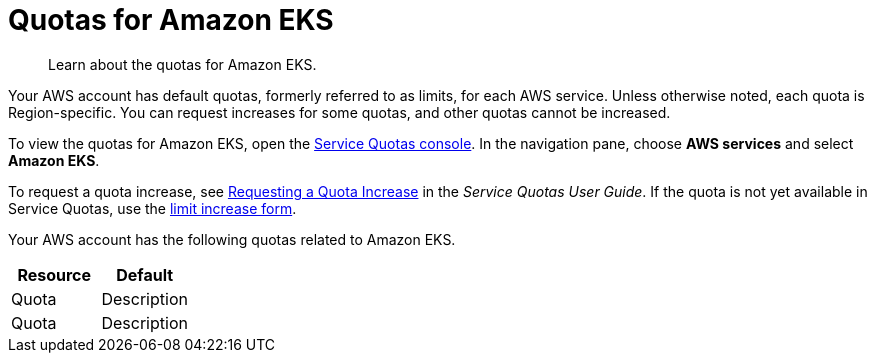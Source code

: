 //!!NODE_ROOT <chapter>
:https---console-aws-amazon-com-support-home--case-create-issueType-service-limit-increase: https://console.aws.amazon.com/support/home#/case/create?issueType=service-limit-increase
[[load-balancer-limits,load-balancer-limits.title]]
= Quotas for Amazon EKS
:doctype: book
:sectnums:
:toc: left
:icons: font
:experimental:
:idprefix:
:idseparator: -
:sourcedir: .
:info_doctype: chapter
:info_title: Quotas for Amazon EKS
:info_titleabbrev: Quotas
:info_abstract: Learn about the quotas for Amazon EKS.

[abstract]
--
Learn about the quotas for Amazon EKS.
--

Your AWS account has default quotas, formerly referred to as limits, for each AWS service. Unless otherwise noted, each quota is Region-specific. You can request increases for some quotas, and other quotas cannot be increased.

To view the quotas for Amazon EKS, open the https://console.aws.amazon.com/servicequotas/home[Service Quotas console]. In the navigation pane, choose *AWS services* and select  **Amazon EKS**.

To request a quota increase, see https://docs.aws.amazon.com/servicequotas/latest/userguide/request-quota-increase.html[Requesting a Quota Increase] in the __Service Quotas User Guide__. If the quota is not yet available in Service Quotas, use the {https---console-aws-amazon-com-support-home--case-create-issueType-service-limit-increase}[limit increase form].

Your AWS account has the following quotas related to Amazon EKS.

[[quotas-table]]
[cols="1,1", options="header"]
|===
| Resource
| Default


|Quota
|Description

|Quota
|Description
|===